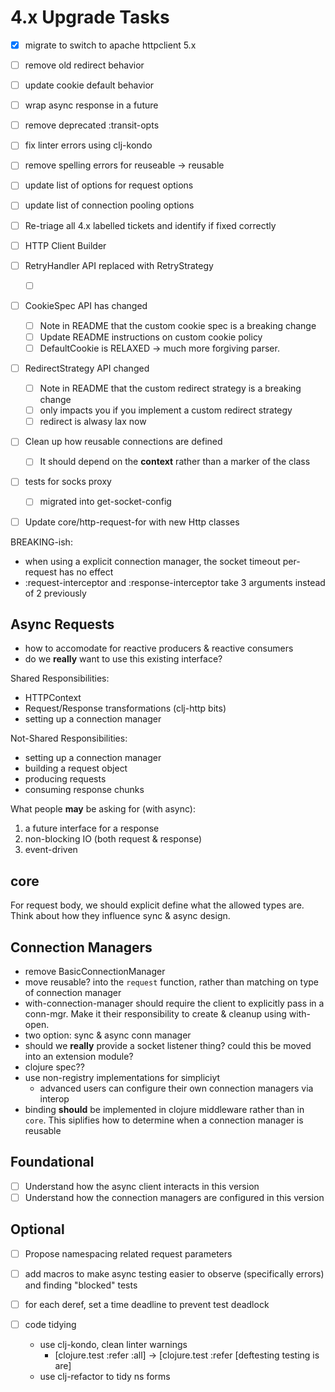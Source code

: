 * 4.x Upgrade Tasks

- [X] migrate to switch to apache httpclient 5.x
- [ ] remove old redirect behavior
- [ ] update cookie default behavior
- [ ] wrap async response in a future
- [ ] remove deprecated :transit-opts
- [ ] fix linter errors using clj-kondo
- [ ] remove spelling errors for reuseable -> reusable
- [ ] update list of options for request options
- [ ] update list of connection pooling options

- [ ] Re-triage all 4.x labelled tickets and identify if fixed correctly
- [ ] HTTP Client Builder

- [ ] RetryHandler API replaced with RetryStrategy
  - [ ]
- [ ] CookieSpec API has changed
  - [ ] Note in README that the custom cookie spec is a breaking change
  - [ ] Update README instructions on custom cookie policy
  - [ ] DefaultCookie is RELAXED -> much more forgiving parser.
- [ ] RedirectStrategy API changed
  - [ ] Note in README that the custom redirect strategy is a breaking change
  - [ ] only impacts you if you implement a custom redirect strategy
  - [ ] redirect is alwasy lax now

- [ ] Clean up how reusable connections are defined
  - [ ] It should depend on the *context* rather than a marker of the class
- [ ] tests for socks proxy
  - [ ] migrated into get-socket-config
- [ ] Update core/http-request-for with new Http classes

BREAKING-ish:
- when using a explicit connection manager, the socket timeout per-request has no effect
- :request-interceptor and :response-interceptor take 3 arguments instead of 2 previously

** Async Requests
- how to accomodate for reactive producers & reactive consumers
- do we *really* want to use this existing interface?

Shared Responsibilities:
- HTTPContext
- Request/Response transformations (clj-http bits)
- setting up a connection manager

Not-Shared Responsibilities:
- setting up a connection manager
- building a request object
- producing requests
- consuming response chunks


What people *may* be asking for (with async):
2. a future interface for a response
3. non-blocking IO (both request & response)
4. event-driven

** core
For request body, we should explicit define what the allowed types are. Think about how they influence sync & async design.

** Connection Managers
- remove BasicConnectionManager
- move reusable? into the =request= function, rather than matching on type of connection manager
- with-connection-manager should require the client to explicitly pass in a conn-mgr. Make it their responsibility to create & cleanup using with-open.
- two option: sync & async conn manager
- should we *really* provide a socket listener thing? could this be moved into an extension module?
- clojure spec??
- use non-registry implementations for simpliciyt
  - advanced users can configure their own connection managers via interop
- binding *should* be implemented in clojure middleware rather than in =core=.
  This siplifies how to determine when a connection manager is reusable


** Foundational
- [ ] Understand how the async client interacts in this version
- [ ] Understand how the connection managers are configured in this version

** Optional
- [ ] Propose namespacing related request parameters
- [ ] add macros to make async testing easier to observe (specifically errors) and finding "blocked" tests
- [ ] for each deref, set a time deadline to prevent test deadlock

- [ ] code tidying
  - use clj-kondo, clean linter warnings
    - [clojure.test :refer :all] -> [clojure.test :refer [deftesting testing is are]
  - use clj-refactor to tidy ns forms

